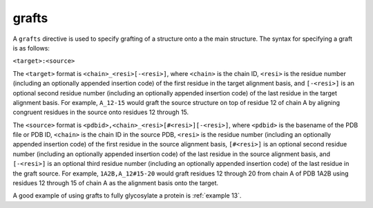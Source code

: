 .. _subs_runtasks_psfgen_mods_grafts:

grafts
------
..
        # shortcode format: "target:source"
        # target format:    "C_RRR[-SSS]"
        #  - C chainID 
        #  - RRR resid+insertion of first residue in target alignment basis
        #  - SSS optional resid+insertion of last residue in target alignment basis
        #    (if not present, only RRR is used)
        # source format:     "pdbid,C_RRR[#SSS][-TTT]"
        #  - pdbid basename of pdb file or pdb id
        #  - C chainID in source pdb
        #  - RRR resid+insertion of first residue in source alignment basis
        #  - SSS optional resid+insertion of last residue in target alignment basis
        #    (if not present, only RRR is used)
        #  - TTT optional resid+insertion completing RRR-TTT range for entire graft source
        #    (if not present, only RRR is the entire graft source)

A ``grafts`` directive is used to specify grafting of a structure onto a the main structure.  The syntax for specifying a graft is as follows:

``<target>:<source>``

The ``<target>`` format is ``<chain>_<resi>[-<resi>]``, where ``<chain>`` is the chain ID, ``<resi>`` is the residue number (including an optionally appended insertion code) of the first residue in the target alignment basis, and ``[-<resi>]`` is an optional second residue number (including an optionally appended insertion code) of the last residue in the target alignment basis.  For example, ``A_12-15`` would graft the source structure on top of residue 12 of chain A by aligning congruent residues in the source onto residues 12 through 15.

The ``<source>`` format is ``<pdbid>,<chain>_<resi>[#<resi>][-<resi>]``, where ``<pdbid>`` is the basename of the PDB file or PDB ID, ``<chain>`` is the chain ID in the source PDB, ``<resi>`` is the residue number (including an optionally appended insertion code) of the first residue in the source alignment basis, ``[#<resi>]`` is an optional second residue number (including an optionally appended insertion code) of the last residue in the source alignment basis, and ``[-<resi>]`` is an optional third residue number (including an optionally appended insertion code) of the last residue in the graft source.  For example, ``1A2B,A_12#15-20`` would graft residues 12 through 20 from chain A of PDB 1A2B using residues 12 through 15 of chain A as the alignment basis onto the target.

A good example of using grafts to fully glycosylate a protein is :ref:`example 13`.


